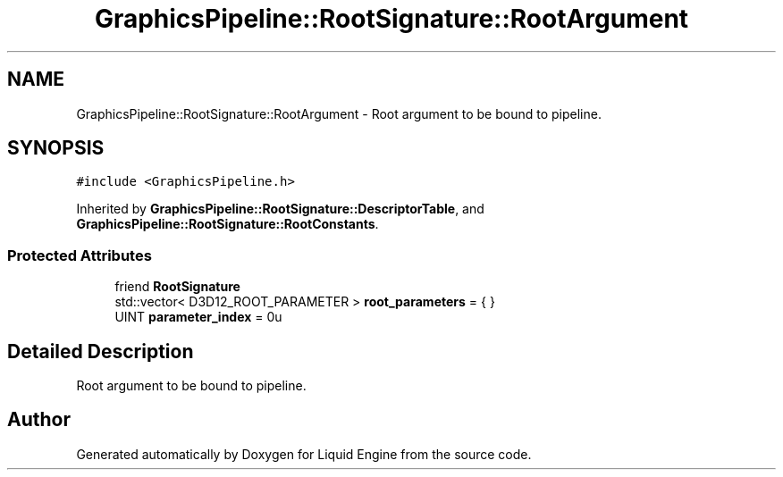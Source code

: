 .TH "GraphicsPipeline::RootSignature::RootArgument" 3 "Thu Feb 8 2024" "Liquid Engine" \" -*- nroff -*-
.ad l
.nh
.SH NAME
GraphicsPipeline::RootSignature::RootArgument \- Root argument to be bound to pipeline\&.  

.SH SYNOPSIS
.br
.PP
.PP
\fC#include <GraphicsPipeline\&.h>\fP
.PP
Inherited by \fBGraphicsPipeline::RootSignature::DescriptorTable\fP, and \fBGraphicsPipeline::RootSignature::RootConstants\fP\&.
.SS "Protected Attributes"

.in +1c
.ti -1c
.RI "friend \fBRootSignature\fP"
.br
.ti -1c
.RI "std::vector< D3D12_ROOT_PARAMETER > \fBroot_parameters\fP = { }"
.br
.ti -1c
.RI "UINT \fBparameter_index\fP = 0u"
.br
.in -1c
.SH "Detailed Description"
.PP 
Root argument to be bound to pipeline\&. 

.SH "Author"
.PP 
Generated automatically by Doxygen for Liquid Engine from the source code\&.
